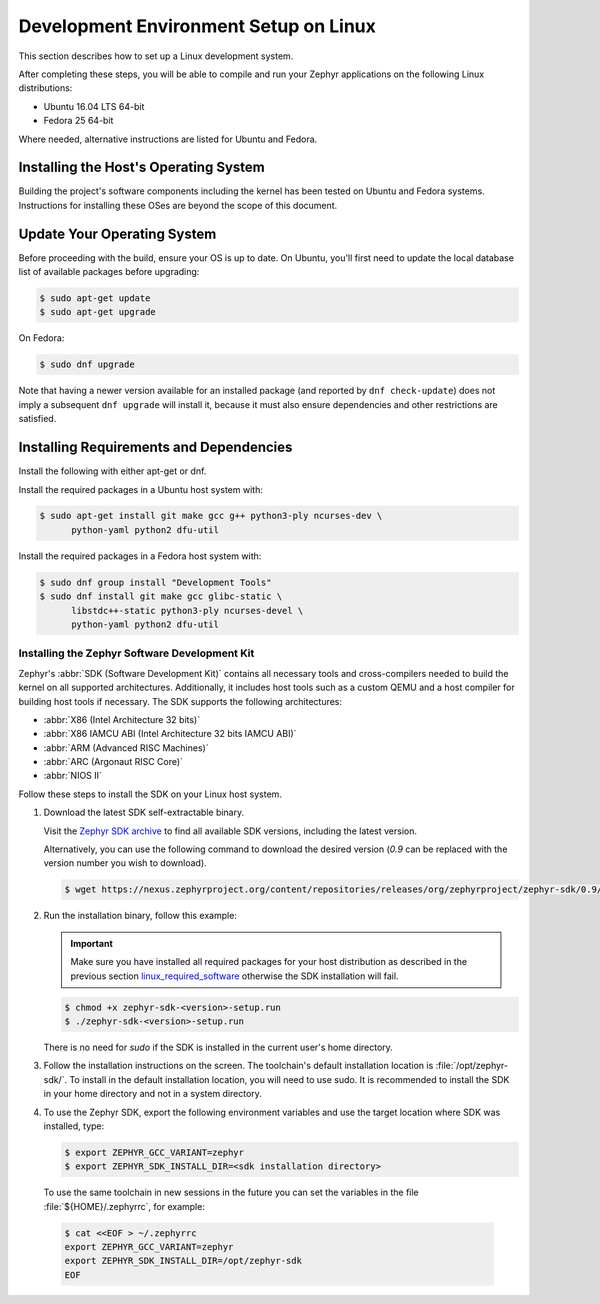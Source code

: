 .. _installation_linux:

Development Environment Setup on Linux
######################################

This section describes how to set up a Linux development system.

After completing these steps, you will be able to compile and run your Zephyr
applications on the following Linux distributions:

* Ubuntu 16.04 LTS 64-bit
* Fedora 25 64-bit

Where needed, alternative instructions are listed for Ubuntu and Fedora.

Installing the Host's Operating System
**************************************

Building the project's software components including the kernel has been
tested on Ubuntu and Fedora systems. Instructions for installing these OSes
are beyond the scope of this document.

Update Your Operating System
****************************

Before proceeding with the build, ensure your OS is up to date.  On Ubuntu,
you'll first need to update the local database list of available packages
before upgrading:

.. code-block:: console

   $ sudo apt-get update
   $ sudo apt-get upgrade

On Fedora:

.. code-block:: console

   $ sudo dnf upgrade

Note that having a newer version available for an installed package
(and reported by ``dnf check-update``) does not imply a subsequent
``dnf upgrade`` will install it, because it must also ensure dependencies
and other restrictions are satisfied.

.. _linux_required_software:

Installing Requirements and Dependencies
****************************************

Install the following with either apt-get or dnf.

Install the required packages in a Ubuntu host system with:

.. code-block:: console

   $ sudo apt-get install git make gcc g++ python3-ply ncurses-dev \
	 python-yaml python2 dfu-util

Install the required packages in a Fedora host system with:

.. code-block:: console

   $ sudo dnf group install "Development Tools"
   $ sudo dnf install git make gcc glibc-static \
	 libstdc++-static python3-ply ncurses-devel \
	 python-yaml python2 dfu-util

.. _zephyr_sdk:

Installing the Zephyr Software Development Kit
==============================================

Zephyr's :abbr:`SDK (Software Development Kit)` contains all necessary tools
and cross-compilers needed to build the kernel on all supported
architectures. Additionally, it includes host tools such as a custom QEMU and
a host compiler for building host tools if necessary. The SDK supports the
following architectures:

* :abbr:`X86 (Intel Architecture 32 bits)`

* :abbr:`X86 IAMCU ABI (Intel Architecture 32 bits IAMCU ABI)`

* :abbr:`ARM (Advanced RISC Machines)`

* :abbr:`ARC (Argonaut RISC Core)`

* :abbr:`NIOS II`

Follow these steps to install the SDK on your Linux host system.

#. Download the latest SDK self-extractable binary.

   Visit the `Zephyr SDK archive`_ to find all available SDK versions,
   including the latest version.

   Alternatively, you can use the following command to download the
   desired version (*0.9* can be replaced with the version number you
   wish to download).

   .. code-block:: console

      $ wget https://nexus.zephyrproject.org/content/repositories/releases/org/zephyrproject/zephyr-sdk/0.9/zephyr-sdk-0.9-setup.run

#. Run the installation binary, follow this example:

   .. important::
      Make sure you have installed all required packages for your host
      distribution as described in the previous section
      `linux_required_software`_ otherwise the SDK installation will fail.

   .. code-block:: console

      $ chmod +x zephyr-sdk-<version>-setup.run
      $ ./zephyr-sdk-<version>-setup.run

   There is no need for `sudo` if the SDK is installed in the current
   user's home directory.

#. Follow the installation instructions on the screen. The
   toolchain's default installation location is :file:`/opt/zephyr-sdk/`.
   To install in the default installation location, you will need to use sudo. It is recommended
   to install the SDK in your home directory and not in a system directory.

#. To use the Zephyr SDK, export the following environment variables and
   use the target location where SDK was installed, type:

   .. code-block:: console

      $ export ZEPHYR_GCC_VARIANT=zephyr
      $ export ZEPHYR_SDK_INSTALL_DIR=<sdk installation directory>

  To use the same toolchain in new sessions in the future you can set the
  variables in the file :file:`${HOME}/.zephyrrc`, for example:

  .. code-block:: console

     $ cat <<EOF > ~/.zephyrrc
     export ZEPHYR_GCC_VARIANT=zephyr
     export ZEPHYR_SDK_INSTALL_DIR=/opt/zephyr-sdk
     EOF

.. _Zephyr SDK archive:
    https://zephyrproject.org/downloads/tools
